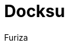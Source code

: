 :toc-title: Sommaire
:toclevels: 5
:toc:
:source-highlighter: highlightjs
:author: Furiza
:last-update-label!:
:backend: html
:outfilesuffix: .html
:caution-caption: ⚠️
:important-caption: ❗
:note-caption: 📝
:tip-caption: 💡
:warning-caption: ⚠️

= Docksu

